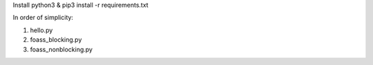 Install python3 & pip3 install -r requirements.txt


In order of simplicity:

1. hello.py
2. foass_blocking.py
3. foass_nonblocking.py

